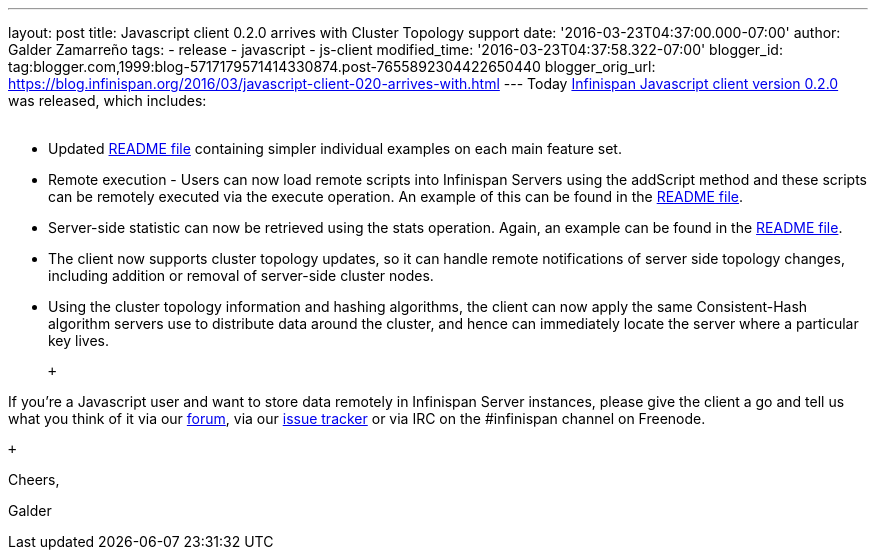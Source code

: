 ---
layout: post
title: Javascript client 0.2.0 arrives with Cluster Topology support
date: '2016-03-23T04:37:00.000-07:00'
author: Galder Zamarreño
tags:
- release
- javascript
- js-client
modified_time: '2016-03-23T04:37:58.322-07:00'
blogger_id: tag:blogger.com,1999:blog-5717179571414330874.post-7655892304422650440
blogger_orig_url: https://blog.infinispan.org/2016/03/javascript-client-020-arrives-with.html
---
Today https://www.npmjs.com/package/infinispan[Infinispan Javascript
client version 0.2.0] was released, which includes: +
 +

* Updated
https://github.com/infinispan/js-client/blob/master/README.md[README
file] containing simpler individual examples on each main feature set.
* Remote execution - Users can now load remote scripts into Infinispan
Servers using the addScript method and these scripts can be remotely
executed via the execute operation. An example of this can be found in
the https://github.com/infinispan/js-client/blob/master/README.md[README
file].
* Server-side statistic can now be retrieved using the stats operation.
Again, an example can be found in
the https://github.com/infinispan/js-client/blob/master/README.md[README
file].
* The client now supports cluster topology updates, so it can handle
remote notifications of server side topology changes, including addition
or removal of server-side cluster nodes.
* Using the cluster topology information and hashing algorithms, the
client can now apply the same Consistent-Hash algorithm servers use to
distribute data around the cluster, and hence can immediately locate the
server where a particular key lives.

 +

If you're a Javascript user and want to store data remotely in
Infinispan Server instances, please give the client a go and tell us
what you think of it via our
https://developer.jboss.org/en/infinispan/content[forum], via our
https://issues.jboss.org/projects/ISPN[issue tracker] or via IRC on the
#infinispan channel on Freenode.

 +

Cheers,

Galder
